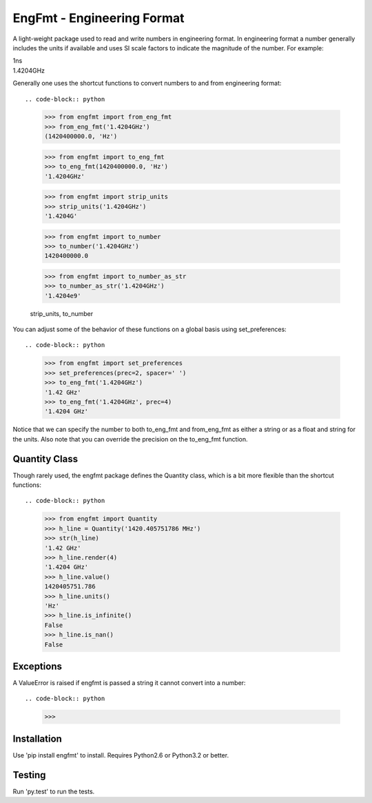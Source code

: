 EngFmt - Engineering Format
===========================

A light-weight package used to read and write numbers in engineering format. In 
engineering format a number generally includes the units if available and uses 
SI scale factors to indicate the magnitude of the number. For example:

| 1ns
| 1.4204GHz

Generally one uses the shortcut functions to convert numbers to and from 
engineering format::

.. code-block:: python

   >>> from engfmt import from_eng_fmt
   >>> from_eng_fmt('1.4204GHz')
   (1420400000.0, 'Hz')

   >>> from engfmt import to_eng_fmt
   >>> to_eng_fmt(1420400000.0, 'Hz')
   '1.4204GHz'

   >>> from engfmt import strip_units
   >>> strip_units('1.4204GHz')
   '1.4204G'

   >>> from engfmt import to_number
   >>> to_number('1.4204GHz')
   1420400000.0

   >>> from engfmt import to_number_as_str
   >>> to_number_as_str('1.4204GHz')
   '1.4204e9'

   strip_units, to_number

You can adjust some of the behavior of these functions on a global basis using 
set_preferences::

.. code-block:: python

   >>> from engfmt import set_preferences
   >>> set_preferences(prec=2, spacer=' ')
   >>> to_eng_fmt('1.4204GHz')
   '1.42 GHz'
   >>> to_eng_fmt('1.4204GHz', prec=4)
   '1.4204 GHz'

Notice that we can specify the number to both to_eng_fmt and from_eng_fmt as 
either a string or as a float and string for the units. Also note that you can 
override the precision on the to_eng_fmt function.

Quantity Class
--------------

Though rarely used, the engfmt package defines the Quantity class, which is 
a bit more flexible than the shortcut functions::

.. code-block:: python

   >>> from engfmt import Quantity
   >>> h_line = Quantity('1420.405751786 MHz')
   >>> str(h_line)
   '1.42 GHz'
   >>> h_line.render(4)
   '1.4204 GHz'
   >>> h_line.value()
   1420405751.786
   >>> h_line.units()
   'Hz'
   >>> h_line.is_infinite()
   False
   >>> h_line.is_nan()
   False


Exceptions
----------

A ValueError is raised if engfmt is passed a string it cannot convert into 
a number::

.. code-block:: python

   >>> 


Installation
------------

Use 'pip install engfmt' to install. Requires Python2.6 or Python3.2 or better.

.. image:: https://travis-ci.org/KenKundert/engfmt.svg?branch=master
    :target: https://travis-ci.org/KenKundert/engfmt


Testing
-------

Run 'py.test' to run the tests.
